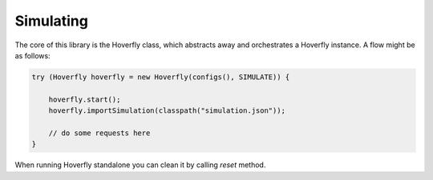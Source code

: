 .. _simulating:

Simulating
==========

The core of this library is the Hoverfly class, which abstracts away and orchestrates a Hoverfly instance.  A flow might be as follows:

.. code-block:: java

    try (Hoverfly hoverfly = new Hoverfly(configs(), SIMULATE)) {

        hoverfly.start();
        hoverfly.importSimulation(classpath("simulation.json"));

        // do some requests here
    }

When running Hoverfly standalone you can clean it by calling *reset* method.

.. code-block:: java
    try (Hoverfly hoverfly = new Hoverfly(configs(), SIMULATE)) {

        hoverfly.start();
        // can import or do some requests

        hoverfly.reset();

    }
